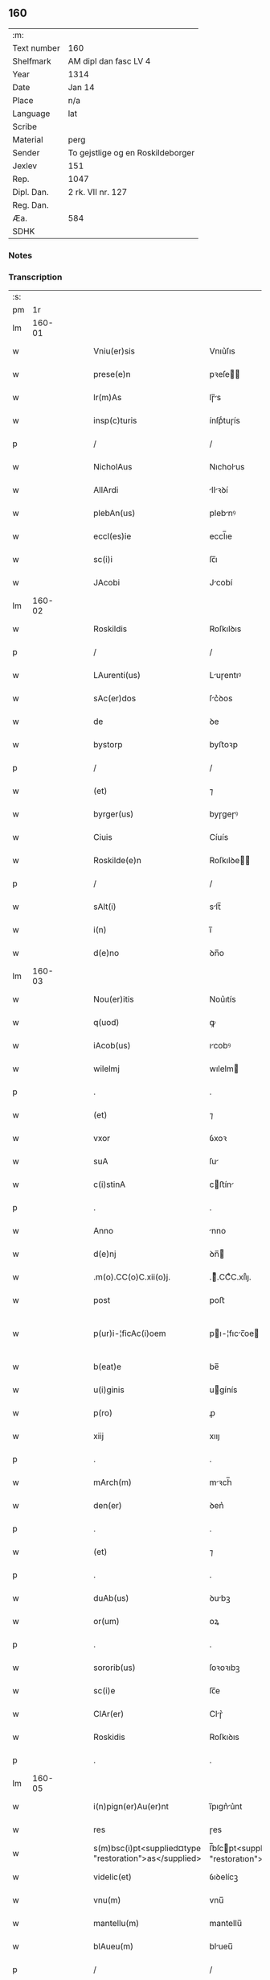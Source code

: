 ** 160
| :m:         |                                   |
| Text number | 160                               |
| Shelfmark   | AM dipl dan fasc LV 4             |
| Year        | 1314                              |
| Date        | Jan 14                            |
| Place       | n/a                               |
| Language    | lat                               |
| Scribe      |                                   |
| Material    | perg                              |
| Sender      | To gejstlige og en Roskildeborger |
| Jexlev      | 151                               |
| Rep.        | 1047                              |
| Dipl. Dan.  | 2 rk. VII nr. 127                 |
| Reg. Dan.   |                                   |
| Æa.         | 584                               |
| SDHK        |                                   |

*** Notes


*** Transcription
| :s: |        |   |   |   |   |                                                        |                                                   |   |   |   |   |     |   |   |   |               |
| pm  |     1r |   |   |   |   |                                                        |                                                   |   |   |   |   |     |   |   |   |               |
| lm  | 160-01 |   |   |   |   |                                                        |                                                   |   |   |   |   |     |   |   |   |               |
| w   |        |   |   |   |   | Vniu(er)sis                                            | Vnıu͛ſıs                                           |   |   |   |   | lat |   |   |   |        160-01 |
| w   |        |   |   |   |   | prese(e)n                                              | pꝛeſe̅                                            |   |   |   |   | lat |   |   |   |        160-01 |
| w   |        |   |   |   |   | lr(m)As                                                | lɼ̅s                                              |   |   |   |   | lat |   |   |   |        160-01 |
| w   |        |   |   |   |   | insp(c)turis                                           | ínſpͨtuɼís                                         |   |   |   |   | lat |   |   |   |        160-01 |
| p   |        |   |   |   |   | /                                                      | /                                                 |   |   |   |   | lat |   |   |   |        160-01 |
| w   |        |   |   |   |   | NicholAus                                              | Nıcholus                                         |   |   |   |   | lat |   |   |   |        160-01 |
| w   |        |   |   |   |   | AllArdi                                                | llꝛꝺí                                           |   |   |   |   | lat |   |   |   |        160-01 |
| w   |        |   |   |   |   | plebAn(us)                                             | plebnꝰ                                           |   |   |   |   | lat |   |   |   |        160-01 |
| w   |        |   |   |   |   | eccl(es)ie                                             | eccl̅ıe                                            |   |   |   |   | lat |   |   |   |        160-01 |
| w   |        |   |   |   |   | sc(i)i                                                 | ſc̅ı                                               |   |   |   |   | lat |   |   |   |        160-01 |
| w   |        |   |   |   |   | JAcobi                                                 | Jcobí                                            |   |   |   |   | lat |   |   |   |        160-01 |
| lm  | 160-02 |   |   |   |   |                                                        |                                                   |   |   |   |   |     |   |   |   |               |
| w   |        |   |   |   |   | Roskildis                                              | Roſkılꝺıs                                         |   |   |   |   | lat |   |   |   |        160-02 |
| p   |        |   |   |   |   | /                                                      | /                                                 |   |   |   |   | lat |   |   |   |        160-02 |
| w   |        |   |   |   |   | LAurenti(us)                                           | Luɼentıꝰ                                         |   |   |   |   | lat |   |   |   |        160-02 |
| w   |        |   |   |   |   | sAc(er)dos                                             | ſc͛ꝺos                                            |   |   |   |   | lat |   |   |   |        160-02 |
| w   |        |   |   |   |   | de                                                     | ꝺe                                                |   |   |   |   | lat |   |   |   |        160-02 |
| w   |        |   |   |   |   | bystorp                                                | byﬅoꝛp                                            |   |   |   |   | lat |   |   |   |        160-02 |
| p   |        |   |   |   |   | /                                                      | /                                                 |   |   |   |   | lat |   |   |   |        160-02 |
| w   |        |   |   |   |   | (et)                                                   | ⁊                                                 |   |   |   |   | lat |   |   |   |        160-02 |
| w   |        |   |   |   |   | byrger(us)                                             | byɼgeɼꝰ                                           |   |   |   |   | lat |   |   |   |        160-02 |
| w   |        |   |   |   |   | Ciuis                                                  | Cíuís                                             |   |   |   |   | lat |   |   |   |        160-02 |
| w   |        |   |   |   |   | Roskilde(e)n                                           | Roſkılꝺe̅                                         |   |   |   |   | lat |   |   |   |        160-02 |
| p   |        |   |   |   |   | /                                                      | /                                                 |   |   |   |   | lat |   |   |   |        160-02 |
| w   |        |   |   |   |   | sAlt(i)                                                | slt̅                                              |   |   |   |   | lat |   |   |   |        160-02 |
| w   |        |   |   |   |   | i(n)                                                   | ı̅                                                 |   |   |   |   | lat |   |   |   |        160-02 |
| w   |        |   |   |   |   | d(e)no                                                 | ꝺn̅o                                               |   |   |   |   | lat |   |   |   |        160-02 |
| lm  | 160-03 |   |   |   |   |                                                        |                                                   |   |   |   |   |     |   |   |   |               |
| w   |        |   |   |   |   | Nou(er)itis                                            | Nou͛ıtís                                           |   |   |   |   | lat |   |   |   |        160-03 |
| w   |        |   |   |   |   | q(uod)                                                 | ꝙ                                                 |   |   |   |   | lat |   |   |   |        160-03 |
| w   |        |   |   |   |   | iAcob(us)                                              | ıcobꝰ                                            |   |   |   |   | lat |   |   |   |        160-03 |
| w   |        |   |   |   |   | wilelmj                                                | wılelm                                           |   |   |   |   | lat |   |   |   |        160-03 |
| p   |        |   |   |   |   | .                                                      | .                                                 |   |   |   |   | lat |   |   |   |        160-03 |
| w   |        |   |   |   |   | (et)                                                   | ⁊                                                 |   |   |   |   | lat |   |   |   |        160-03 |
| w   |        |   |   |   |   | vxor                                                   | ỽxoꝛ                                              |   |   |   |   | lat |   |   |   |        160-03 |
| w   |        |   |   |   |   | suA                                                    | ſu                                               |   |   |   |   | lat |   |   |   |        160-03 |
| w   |        |   |   |   |   | c(i)stinA                                              | cﬅín                                            |   |   |   |   | lat |   |   |   |        160-03 |
| p   |        |   |   |   |   | .                                                      | .                                                 |   |   |   |   | lat |   |   |   |        160-03 |
| w   |        |   |   |   |   | Anno                                                   | nno                                              |   |   |   |   | lat |   |   |   |        160-03 |
| w   |        |   |   |   |   | d(e)nj                                                 | ꝺn̅                                               |   |   |   |   | lat |   |   |   |        160-03 |
| w   |        |   |   |   |   | .m(o).CC(o)C.xii(o)j.                                  | .ͦ.CCͦC.xııͦȷ.                                      |   |   |   |   | lat |   |   |   |        160-03 |
| w   |        |   |   |   |   | post                                                   | poﬅ                                               |   |   |   |   | lat |   |   |   |        160-03 |
| w   |        |   |   |   |   | p(ur)i-¦ficAc(i)oem                                    | pı-¦fıcc̅oe                                     |   |   |   |   | lat |   |   |   | 160-03—160-04 |
| w   |        |   |   |   |   | b(eat)e                                                | be̅                                                |   |   |   |   | lat |   |   |   |        160-04 |
| w   |        |   |   |   |   | u(i)ginis                                              | ugínís                                           |   |   |   |   | lat |   |   |   |        160-04 |
| w   |        |   |   |   |   | p(ro)                                                  | ꝓ                                                 |   |   |   |   | lat |   |   |   |        160-04 |
| w   |        |   |   |   |   | xiij                                                   | xııȷ                                              |   |   |   |   | lat |   |   |   |        160-04 |
| p   |        |   |   |   |   | .                                                      | .                                                 |   |   |   |   | lat |   |   |   |        160-04 |
| w   |        |   |   |   |   | mArch(m)                                               | mꝛch̅                                             |   |   |   |   | lat |   |   |   |        160-04 |
| w   |        |   |   |   |   | den(er)                                                | ꝺen͛                                               |   |   |   |   | lat |   |   |   |        160-04 |
| p   |        |   |   |   |   | .                                                      | .                                                 |   |   |   |   | lat |   |   |   |        160-04 |
| w   |        |   |   |   |   | (et)                                                   | ⁊                                                 |   |   |   |   | lat |   |   |   |        160-04 |
| p   |        |   |   |   |   | .                                                      | .                                                 |   |   |   |   | lat |   |   |   |        160-04 |
| w   |        |   |   |   |   | duAb(us)                                               | ꝺubꝫ                                             |   |   |   |   | lat |   |   |   |        160-04 |
| w   |        |   |   |   |   | or(um)                                                 | oꝝ                                                |   |   |   |   | lat |   |   |   |        160-04 |
| p   |        |   |   |   |   | .                                                      | .                                                 |   |   |   |   | lat |   |   |   |        160-04 |
| w   |        |   |   |   |   | sororib(us)                                            | ſoꝛoꝛıbꝫ                                          |   |   |   |   | lat |   |   |   |        160-04 |
| w   |        |   |   |   |   | sc(i)e                                                 | ſc̅e                                               |   |   |   |   | lat |   |   |   |        160-04 |
| w   |        |   |   |   |   | ClAr(er)                                               | Clɼ͛                                              |   |   |   |   | lat |   |   |   |        160-04 |
| w   |        |   |   |   |   | Roskidis                                               | Roſkıꝺıs                                          |   |   |   |   | lat |   |   |   |        160-04 |
| p   |        |   |   |   |   | .                                                      | .                                                 |   |   |   |   | lat |   |   |   |        160-04 |
| lm  | 160-05 |   |   |   |   |                                                        |                                                   |   |   |   |   |     |   |   |   |               |
| w   |        |   |   |   |   | i(n)pign(er)Au(er)nt                                   | ı̅pıgn͛u͛nt                                         |   |   |   |   | lat |   |   |   |        160-05 |
| w   |        |   |   |   |   | res                                                    | ɼes                                               |   |   |   |   | lat |   |   |   |        160-05 |
| w   |        |   |   |   |   | s(m)bsc(i)pt<supplied¤type "restoration">as</supplied> | ſ̅bſcpt<supplıed¤type "restoratıon">as</supplıed> |   |   |   |   | lat |   |   |   |        160-05 |
| w   |        |   |   |   |   | videlic(et)                                            | ỽıꝺelícꝫ                                          |   |   |   |   | lat |   |   |   |        160-05 |
| w   |        |   |   |   |   | vnu(m)                                                 | vnu̅                                               |   |   |   |   | lat |   |   |   |        160-05 |
| w   |        |   |   |   |   | mantellu(m)                                            | mantellu̅                                          |   |   |   |   | lat |   |   |   |        160-05 |
| w   |        |   |   |   |   | blAueu(m)                                              | blueu̅                                            |   |   |   |   | lat |   |   |   |        160-05 |
| p   |        |   |   |   |   | /                                                      | /                                                 |   |   |   |   | lat |   |   |   |        160-05 |
| w   |        |   |   |   |   | vAriis                                                 | ỽɼíís                                            |   |   |   |   | lat |   |   |   |        160-05 |
| w   |        |   |   |   |   | pellibus                                               | pellıbus                                          |   |   |   |   | lat |   |   |   |        160-05 |
| lm  | 160-06 |   |   |   |   |                                                        |                                                   |   |   |   |   |     |   |   |   |               |
| w   |        |   |   |   |   | sufforAtu(m)                                           | suffoꝛtu̅                                         |   |   |   |   | lat |   |   |   |        160-06 |
| p   |        |   |   |   |   | .                                                      | .                                                 |   |   |   |   | lat |   |   |   |        160-06 |
| w   |        |   |   |   |   | vna(m)                                                 | vna̅                                               |   |   |   |   | lat |   |   |   |        160-06 |
| w   |        |   |   |   |   | tunicAm                                                | tuníc                                           |   |   |   |   | lat |   |   |   |        160-06 |
| w   |        |   |   |   |   | rubeAm                                                 | ɼubem                                            |   |   |   |   | lat |   |   |   |        160-06 |
| p   |        |   |   |   |   | .                                                      | .                                                 |   |   |   |   | lat |   |   |   |        160-06 |
| n   |        |   |   |   |   | xij                                                    | xıȷ                                               |   |   |   |   | lat |   |   |   |        160-06 |
| p   |        |   |   |   |   | .                                                      | .                                                 |   |   |   |   | lat |   |   |   |        160-06 |
| w   |        |   |   |   |   | AnsulAs                                                | nſuls                                           |   |   |   |   | lat |   |   |   |        160-06 |
| p   |        |   |   |   |   | /                                                      | /                                                 |   |   |   |   | lat |   |   |   |        160-06 |
| w   |        |   |   |   |   | (et)                                                   |                                                  |   |   |   |   | lat |   |   |   |        160-06 |
| w   |        |   |   |   |   | totide(st)                                             | totıꝺe̅                                            |   |   |   |   | lat |   |   |   |        160-06 |
| w   |        |   |   |   |   | ten(ra)culA                                            | tenᷓcul                                           |   |   |   |   | lat |   |   |   |        160-06 |
| w   |        |   |   |   |   | p(ro)                                                  | ꝓ                                                 |   |   |   |   | lat |   |   |   |        160-06 |
| w   |        |   |   |   |   | orn(ra)tu                                              | oꝛnᷓtu                                             |   |   |   |   | lat |   |   |   |        160-06 |
| w   |        |   |   |   |   | e(us)de(st)                                            | eꝰꝺe̅                                              |   |   |   |   | lat |   |   |   |        160-06 |
| lm  | 160-07 |   |   |   |   |                                                        |                                                   |   |   |   |   |     |   |   |   |               |
| w   |        |   |   |   |   | .ij.                                                   | .í.                                              |   |   |   |   | lat |   |   |   |        160-07 |
| w   |        |   |   |   |   | a(m)phorAs                                             | a̅phoꝛs                                           |   |   |   |   | lat |   |   |   |        160-07 |
| w   |        |   |   |   |   | sta(m)neAs                                             | ﬅa̅nes                                            |   |   |   |   | lat |   |   |   |        160-07 |
| p   |        |   |   |   |   | /                                                      | /                                                 |   |   |   |   | lat |   |   |   |        160-07 |
| w   |        |   |   |   |   | (et)                                                   |                                                  |   |   |   |   | lat |   |   |   |        160-07 |
| w   |        |   |   |   |   | .ij.                                                   | .í.                                              |   |   |   |   | lat |   |   |   |        160-07 |
| w   |        |   |   |   |   | ollAs                                                  | olls                                             |   |   |   |   | lat |   |   |   |        160-07 |
| w   |        |   |   |   |   | cup(e)As                                               | cupͤs                                             |   |   |   |   | lat |   |   |   |        160-07 |
| p   |        |   |   |   |   | /                                                      | /                                                 |   |   |   |   | lat |   |   |   |        160-07 |
| w   |        |   |   |   |   | hec                                                    | hec                                               |   |   |   |   | lat |   |   |   |        160-07 |
| w   |        |   |   |   |   | oi(n)a                                                 | oı̅a                                               |   |   |   |   | lat |   |   |   |        160-07 |
| w   |        |   |   |   |   | i(n)                                                   | ı̅                                                 |   |   |   |   | lat |   |   |   |        160-07 |
| w   |        |   |   |   |   | p(er)s(e)nciA                                          | p͛ſn̅cí                                            |   |   |   |   | lat |   |   |   |        160-07 |
| w   |        |   |   |   |   | nr(m)A                                                 | nɼ̅                                               |   |   |   |   | lat |   |   |   |        160-07 |
| p   |        |   |   |   |   | .                                                      | .                                                 |   |   |   |   | lat |   |   |   |        160-07 |
| w   |        |   |   |   |   | Anno                                                   | nno                                              |   |   |   |   | lat |   |   |   |        160-07 |
| w   |        |   |   |   |   | do(i)                                                  | ꝺo                                               |   |   |   |   | lat |   |   |   |        160-07 |
| n   |        |   |   |   |   | m(o).CC(o)C.                                           | ͦ.CCͦC.                                            |   |   |   |   | lat |   |   |   |        160-07 |
| lm  | 160-08 |   |   |   |   |                                                        |                                                   |   |   |   |   |     |   |   |   |               |
| w   |        |   |   |   |   | xiii(o)j.                                              | xıııͦȷ.                                            |   |   |   |   | lat |   |   |   |        160-08 |
| w   |        |   |   |   |   | i(n)                                                   | ı̅                                                 |   |   |   |   | lat |   |   |   |        160-08 |
| w   |        |   |   |   |   | Oct(er)                                                | O͛                                                |   |   |   |   | lat |   |   |   |        160-08 |
| w   |        |   |   |   |   | i(n)nocent(ium)                                        | ı̅nocen                                           |   |   |   |   | lat |   |   |   |        160-08 |
| w   |        |   |   |   |   | recepit                                                | ɼecepıt                                           |   |   |   |   | lat |   |   |   |        160-08 |
| w   |        |   |   |   |   | (et)                                                   |                                                  |   |   |   |   | lat |   |   |   |        160-08 |
| w   |        |   |   |   |   | redemit                                                | ɼeꝺemít                                           |   |   |   |   | lat |   |   |   |        160-08 |
| w   |        |   |   |   |   | A                                                      |                                                  |   |   |   |   | lat |   |   |   |        160-08 |
| w   |        |   |   |   |   | sororib(us)                                            | ſoꝛoꝛıbꝫ                                          |   |   |   |   | lat |   |   |   |        160-08 |
| w   |        |   |   |   |   | dc(i)e                                                 | ꝺc̅e                                               |   |   |   |   | lat |   |   |   |        160-08 |
| w   |        |   |   |   |   | sc(i)e                                                 | ſc̅e                                               |   |   |   |   | lat |   |   |   |        160-08 |
| w   |        |   |   |   |   | botildis                                               | botılꝺís                                          |   |   |   |   | lat |   |   |   |        160-08 |
| w   |        |   |   |   |   | de                                                     | ꝺe                                                |   |   |   |   | lat |   |   |   |        160-08 |
| w   |        |   |   |   |   | hedding                                                | heꝺꝺíng                                           |   |   |   |   | lat |   |   |   |        160-08 |
| p   |        |   |   |   |   | .                                                      | .                                                 |   |   |   |   | lat |   |   |   |        160-08 |
| w   |        |   |   |   |   | g(er)-¦mAn(ra)                                         | g͛-¦mnᷓ                                            |   |   |   |   | lat |   |   |   | 160-08—160-09 |
| w   |        |   |   |   |   | c(i)stine                                              | cſtíne                                           |   |   |   |   | lat |   |   |   |        160-09 |
| w   |        |   |   |   |   | vxoris                                                 | ỽxoꝛís                                            |   |   |   |   | lat |   |   |   |        160-09 |
| w   |        |   |   |   |   | iAcobi                                                 | ıcobí                                            |   |   |   |   | lat |   |   |   |        160-09 |
| w   |        |   |   |   |   | sup(ra)d(i)c(t)i                                       | ſupᷓꝺc̅ı                                            |   |   |   |   | lat |   |   |   |        160-09 |
| w   |        |   |   |   |   | (et)                                                   |                                                  |   |   |   |   | lat |   |   |   |        160-09 |
| w   |        |   |   |   |   | ip(m)a                                                 | ıp̅a                                               |   |   |   |   | lat |   |   |   |        160-09 |
| w   |        |   |   |   |   | die                                                    | ꝺíe                                               |   |   |   |   | lat |   |   |   |        160-09 |
| w   |        |   |   |   |   | sororib(us)                                            | ſoꝛoꝛıbꝫ                                          |   |   |   |   | lat |   |   |   |        160-09 |
| w   |        |   |   |   |   | p(er)soluit                                            | p̲ſoluít                                           |   |   |   |   | lat |   |   |   |        160-09 |
| w   |        |   |   |   |   | pecu(m)iAm                                             | pecu̅í                                           |   |   |   |   | lat |   |   |   |        160-09 |
| w   |        |   |   |   |   | p(ro)                                                  | ꝓ                                                 |   |   |   |   | lat |   |   |   |        160-09 |
| w   |        |   |   |   |   | rebus                                                  | ɼebus                                             |   |   |   |   | lat |   |   |   |        160-09 |
| lm  | 160-10 |   |   |   |   |                                                        |                                                   |   |   |   |   |     |   |   |   |               |
| w   |        |   |   |   |   | sepe d(i)c(t)is                                        | sepe ꝺc̅ís                                         |   |   |   |   | lat |   |   |   |        160-10 |
| p   |        |   |   |   |   | .                                                      | .                                                 |   |   |   |   | lat |   |   |   |        160-10 |
| w   |        |   |   |   |   | in                                                     | ın                                                |   |   |   |   | lat |   |   |   |        160-10 |
| w   |        |   |   |   |   | c(us)                                                  | cꝰ                                                |   |   |   |   | lat |   |   |   |        160-10 |
| w   |        |   |   |   |   | rei                                                    | ɼeı                                               |   |   |   |   | lat |   |   |   |        160-10 |
| w   |        |   |   |   |   | testimo(m)iu(m)                                        | teſtímo̅ıu̅                                         |   |   |   |   | lat |   |   |   |        160-10 |
| w   |        |   |   |   |   | p(er)s(e)ntes                                          | p͛ſn̅tes                                            |   |   |   |   | lat |   |   |   |        160-10 |
| w   |        |   |   |   |   | lr(m)as                                                | lɼ̅as                                              |   |   |   |   | lat |   |   |   |        160-10 |
| w   |        |   |   |   |   | sigillis                                               | ſıgıllís                                          |   |   |   |   | lat |   |   |   |        160-10 |
| w   |        |   |   |   |   | nr(m)is                                                | nɼ̅ıs                                              |   |   |   |   | lat |   |   |   |        160-10 |
| w   |        |   |   |   |   | duxim(us)                                              | ꝺuxímꝰ                                            |   |   |   |   | lat |   |   |   |        160-10 |
| w   |        |   |   |   |   | consigna(m)dAs                                         | conſıgna̅ꝺs                                       |   |   |   |   | lat |   |   |   |        160-10 |
| p   |        |   |   |   |   | /                                                      | /                                                 |   |   |   |   | lat |   |   |   |        160-10 |
| lm  | 160-11 |   |   |   |   |                                                        |                                                   |   |   |   |   |     |   |   |   |               |
| w   |        |   |   |   |   | DAt(er)                                                | Dt͛                                               |   |   |   |   | lat |   |   |   |        160-11 |
| w   |        |   |   |   |   | loco                                                   | loco                                              |   |   |   |   | lat |   |   |   |        160-11 |
| p   |        |   |   |   |   | /                                                      | /                                                 |   |   |   |   | lat |   |   |   |        160-11 |
| w   |        |   |   |   |   | (et)                                                   |                                                  |   |   |   |   | lat |   |   |   |        160-11 |
| w   |        |   |   |   |   | Anno                                                   | nno                                              |   |   |   |   | lat |   |   |   |        160-11 |
| w   |        |   |   |   |   | sup(ra)d(i)c(t)is                                      | ſupᷓꝺc̅ıs                                           |   |   |   |   | lat |   |   |   |        160-11 |
| p   |        |   |   |   |   | /                                                      | /                                                 |   |   |   |   | lat |   |   |   |        160-11 |
| w   |        |   |   |   |   | Oct(er)/                                               | O͛/                                               |   |   |   |   | lat |   |   |   |        160-11 |
| p   |        |   |   |   |   | /                                                      | /                                                 |   |   |   |   | lat |   |   |   |        160-11 |
| w   |        |   |   |   |   | sc(i)or(um)/                                           | ſc̅oꝝ/                                             |   |   |   |   | lat |   |   |   |        160-11 |
| p   |        |   |   |   |   | /                                                      | /                                                 |   |   |   |   | lat |   |   |   |        160-11 |
| w   |        |   |   |   |   | i(n)nocentu(m)                                         | ı̅nocentu̅                                          |   |   |   |   | lat |   |   |   |        160-11 |
| p   |        |   |   |   |   | .                                                      | .                                                 |   |   |   |   | lat |   |   |   |        160-11 |
| :e: |        |   |   |   |   |                                                        |                                                   |   |   |   |   |     |   |   |   |               |
